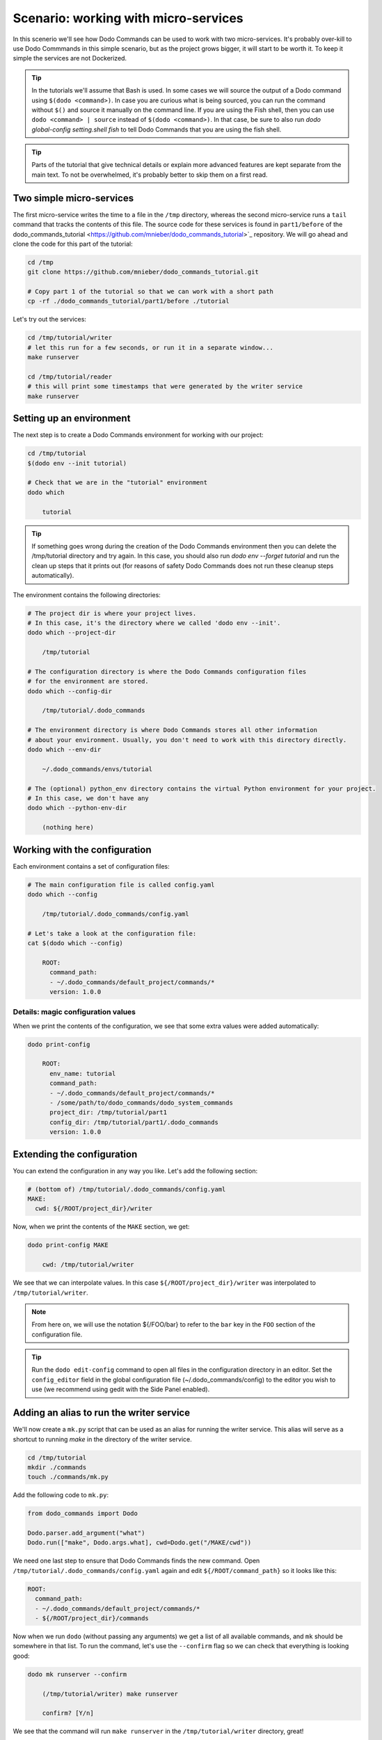 .. _tutorial_part1:

Scenario: working with micro-services
=====================================

In this scenerio we'll see how Dodo Commands can be used to work with two micro-services.
It's probably over-kill to use Dodo Commmands in this simple scenario, but as the project
grows bigger, it will start to be worth it. To keep it simple the services are not Dockerized.

.. tip::

  In the tutorials we'll assume that Bash is used. In some cases we will source the output of
  a Dodo command using ``$(dodo <command>)``. In case you are curious what is being sourced, you can run
  the command without ``$()`` and source it manually on the command line.
  If you are using the Fish shell, then you can use ``dodo <command> | source`` instead of
  ``$(dodo <command>)``. In that case, be sure to also run `dodo global-config setting.shell fish`
  to tell Dodo Commands that you are using the fish shell.

.. tip::

  Parts of the tutorial that give technical details or explain more advanced features are kept separate
  from the main text. To not be overwhelmed, it's probably better to skip them on a first read.


Two simple micro-services
-------------------------

The first micro-service writes the time to a file in the ``/tmp`` directory, whereas the second
micro-service runs a ``tail`` command that tracks the contents of this file. The source code for these
services is found in ``part1/before`` of the dodo_commands_tutorial <https://github.com/mnieber/dodo_commands_tutorial>`_
repository. We will go ahead and clone the code for this part of the tutorial:

.. code-block:: bash

  cd /tmp
  git clone https://github.com/mnieber/dodo_commands_tutorial.git

  # Copy part 1 of the tutorial so that we can work with a short path
  cp -rf ./dodo_commands_tutorial/part1/before ./tutorial

Let's try out the services:

.. code-block:: bash

  cd /tmp/tutorial/writer
  # let this run for a few seconds, or run it in a separate window...
  make runserver

  cd /tmp/tutorial/reader
  # this will print some timestamps that were generated by the writer service
  make runserver


Setting up an environment
-------------------------

The next step is to create a Dodo Commands environment for working with our project:

.. code-block:: bash

  cd /tmp/tutorial
  $(dodo env --init tutorial)

  # Check that we are in the "tutorial" environment
  dodo which

      tutorial


.. tip::

  If something goes wrong during the creation of the Dodo Commands environment then you can delete
  the /tmp/tutorial directory and try again. In this case, you should also run
  `dodo env --forget tutorial` and run the clean up steps that it prints out (for reasons of safety
  Dodo Commands does not run these cleanup steps automatically).

The environment contains the following directories:

.. code-block:: bash

  # The project dir is where your project lives.
  # In this case, it's the directory where we called 'dodo env --init'.
  dodo which --project-dir

      /tmp/tutorial

  # The configuration directory is where the Dodo Commands configuration files
  # for the environment are stored.
  dodo which --config-dir

      /tmp/tutorial/.dodo_commands

  # The environment directory is where Dodo Commands stores all other information
  # about your environment. Usually, you don't need to work with this directory directly.
  dodo which --env-dir

      ~/.dodo_commands/envs/tutorial

  # The (optional) python_env directory contains the virtual Python environment for your project.
  # In this case, we don't have any
  dodo which --python-env-dir

      (nothing here)

Working with the configuration
------------------------------

Each environment contains a set of configuration files:

.. code-block:: bash

  # The main configuration file is called config.yaml
  dodo which --config

      /tmp/tutorial/.dodo_commands/config.yaml

  # Let's take a look at the configuration file:
  cat $(dodo which --config)

      ROOT:
        command_path:
        - ~/.dodo_commands/default_project/commands/*
        version: 1.0.0

Details: magic configuration values
~~~~~~~~~~~~~~~~~~~~~~~~~~~~~~~~~~~

When we print the contents of the configuration, we see that some extra values
were added automatically:

.. code-block:: bash

  dodo print-config

      ROOT:
        env_name: tutorial
        command_path:
        - ~/.dodo_commands/default_project/commands/*
        - /some/path/to/dodo_commands/dodo_system_commands
        project_dir: /tmp/tutorial/part1
        config_dir: /tmp/tutorial/part1/.dodo_commands
        version: 1.0.0


Extending the configuration
------------------------------

You can extend the configuration in any way you like. Let's add the following section:

.. code-block:: yaml

  # (bottom of) /tmp/tutorial/.dodo_commands/config.yaml
  MAKE:
    cwd: ${/ROOT/project_dir}/writer

Now, when we print the contents of the ``MAKE`` section, we get:

.. code-block:: bash

  dodo print-config MAKE

      cwd: /tmp/tutorial/writer

We see that we can interpolate values. In this case ``${/ROOT/project_dir}/writer`` was
interpolated to ``/tmp/tutorial/writer``.

.. note::

    From here on, we will use the notation ${/FOO/bar} to refer to the ``bar``
    key in the ``FOO`` section of the configuration file.

.. tip::

    Run the ``dodo edit-config`` command to open all files in the configuration directory
    in an editor. Set the ``config_editor`` field in the global configuration file
    (~/.dodo_commands/config) to the editor you wish to use (we recommend using gedit with the
    Side Panel enabled).



Adding an alias to run the writer service
-----------------------------------------

We'll now create a ``mk.py`` script that can be used as an alias for running the writer service.
This alias will serve as a shortcut to running `make` in the directory of the writer service.

.. code-block:: bash

  cd /tmp/tutorial
  mkdir ./commands
  touch ./commands/mk.py

Add the following code to ``mk.py``:

.. code-block:: python

  from dodo_commands import Dodo

  Dodo.parser.add_argument("what")
  Dodo.run(["make", Dodo.args.what], cwd=Dodo.get("/MAKE/cwd"))

We need one last step to ensure that Dodo Commands finds the new command.
Open ``/tmp/tutorial/.dodo_commands/config.yaml`` again and edit
``${/ROOT/command_path}`` so it looks like this:

.. code-block:: yaml

  ROOT:
    command_path:
    - ~/.dodo_commands/default_project/commands/*
    - ${/ROOT/project_dir}/commands

Now when we run ``dodo`` (without passing any arguments) we get a list of all
available commands, and ``mk`` should be somewhere in that list. To run the
command, let's use the ``--confirm`` flag so we can check that everything is looking good:

.. code-block:: bash

  dodo mk runserver --confirm

      (/tmp/tutorial/writer) make runserver

      confirm? [Y/n]

We see that the command will run ``make runserver`` in the ``/tmp/tutorial/writer`` directory, great!


Using layers to run the reader and writer service
-------------------------------------------------

At the moment, the `mk` command operates on the writer service. What if we instead want to run the Makefile of the
reader service? As a first step to generalize our `mk` command we will move the ``${/MAKE}`` section to a new configuration file:
``server.writer.yaml``. This file should therefore look like this:

.. code-block:: yaml

  # /tmp/tutorial/.dodo_commands/server.writer.yaml
  MAKE:
    cwd: ${/ROOT/project_dir}/writer

Then we add a similar file for the reader:

.. code-block:: yaml

  # /tmp/tutorial/.dodo_commands/server.reader.yaml
  MAKE:
    cwd: ${/ROOT/project_dir}/reader

.. tip::

    Don't forget to remove the `MAKE` section from the main Dodo configuration file.
    To edit this file, you can run (substituting your favourite editor)
    `nano $(dodo which --config)`.

Finally, we will add a ``LAYERS_GROUP`` in the main configuration file:

.. code-block:: yaml

  # (bottom of) /tmp/tutorial/.dodo_commands/config.yaml
  LAYER_GROUPS:
    server:
    - writer
    - reader

Now when we call ``dodo writer.mk runserver`` then Dodo Commands will look for a layer
that has the name ``writer``. It will find this layer in the ``server`` group and load the
``server.writer.yaml`` layer:

.. code-block:: bash

  dodo writer.mk runserver --confirm

      (/tmp/tutorial/writer) make runserver

      confirm? [Y/n]

Of course, to run the reader, we can use ``dodo reader.mk runserver``.

Details: the --trace option
~~~~~~~~~~~~~~~~~~~~~~~~~~~

  We saw above the Dodo Commands applies some magic to find out what command you want to run based
  on the prefixes that you use before the name of the command. To find out what is going on below
  the surface, use the ``--trace`` option to print the result of this translation process
  (without running any commands). For example:

  .. code-block:: bash

    dodo reader.mk runserver --trace

        ['/usr/local/bin/dodo', 'mk', 'runserver', '--layer=server.reader.yaml']

  This tells us that we are actually invoking the command ``dodo mk runserver --layer=server.reader.yaml``.


Details: running the services in tmux
-------------------------------------

We can put the commands to run our services in a menu so we can easily run them
in a tmux session. First, make sure that tmux is installed on your system.
Then, add a ``MENU`` section to the configuration file like this:

.. code-block:: yaml

  # (bottom of) /tmp/tutorial/.dodo_commands/config.yaml
  MENU:
    commands:
      server:
      - dodo writer.mk runserver
      - dodo reader.mk runserver

When we run ``dodo menu --tmux`` we'll open a tmux session that show the menu:

  .. code-block:: bash

    dodo menu --tmux

         1 [server] - dodo writer.mk runserver
         2 [server] - dodo reader.mk runserver

        Select one or more commands (e.g. 1,3-4) or type 0 to exit:

Type ``1,2`` to run both commands. They will open in separate windows inside the tmux screen.
